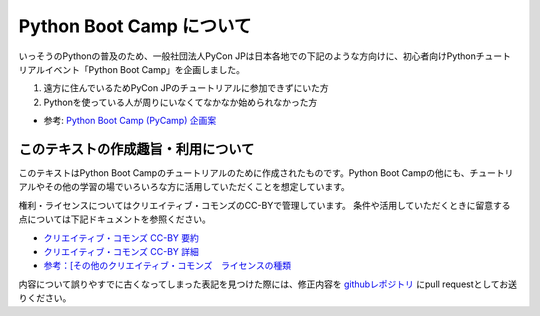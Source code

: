 ===========================
 Python Boot Camp について
===========================

いっそうのPythonの普及のため、一般社団法人PyCon JPは日本各地での下記のような方向けに、初心者向けPythonチュートリアルイベント「Python Boot Camp」を企画しました。

1. 遠方に住んでいるためPyCon JPのチュートリアルに参加できずにいた方
2. Pythonを使っている人が周りにいなくてなかなか始められなかった方

- 参考: `Python Boot Camp (PyCamp) 企画案 <https://www.pycon.jp/support/bootcamp.html>`_


このテキストの作成趣旨・利用について
====================================

このテキストはPython Boot Campのチュートリアルのために作成されたものです。Python Boot Campの他にも、チュートリアルやその他の学習の場でいろいろな方に活用していただくことを想定しています。

権利・ライセンスについてはクリエイティブ・コモンズのCC-BYで管理しています。
条件や活用していただくときに留意する点については下記ドキュメントを参照ください。

* `クリエイティブ・コモンズ CC-BY 要約 <http://creativecommons.org/licenses/by/4.0/deed.ja>`_
* `クリエイティブ・コモンズ CC-BY 詳細 <http://creativecommons.org/licenses/by/4.0/legalcode.ja>`_
* `参考：[その他のクリエイティブ・コモンズ　ライセンスの種類 <https://creativecommons.jp/licenses/>`_

内容について誤りやすでに古くなってしまった表記を見つけた際には、修正内容を `githubレポジトリ <https://github.com/pyconjp/bootcamp-text/>`_ にpull requestとしてお送りください。
